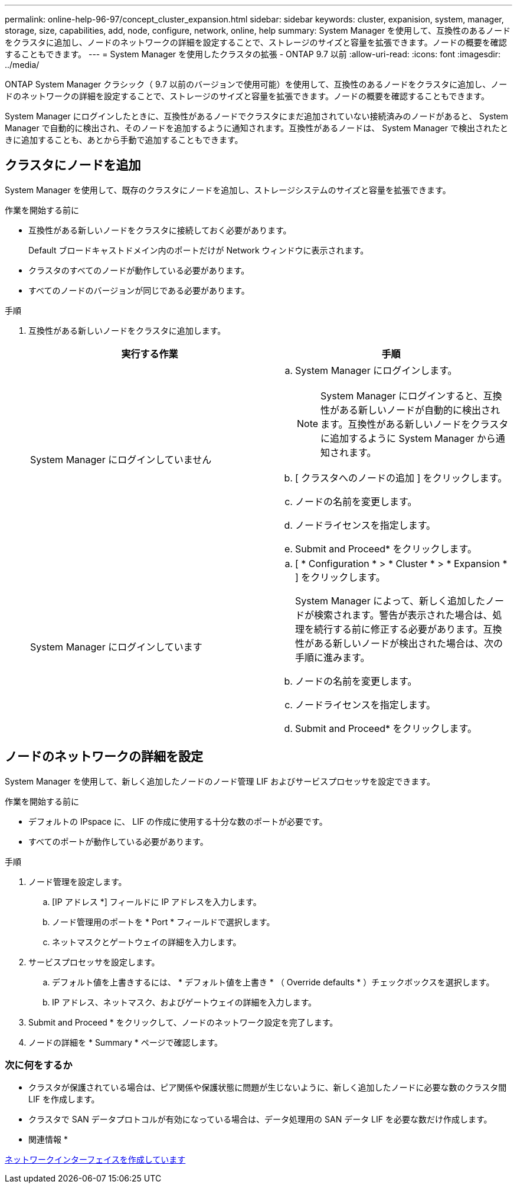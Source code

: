 ---
permalink: online-help-96-97/concept_cluster_expansion.html 
sidebar: sidebar 
keywords: cluster, expanision, system, manager, storage, size, capabilities, add, node, configure, network, online, help 
summary: System Manager を使用して、互換性のあるノードをクラスタに追加し、ノードのネットワークの詳細を設定することで、ストレージのサイズと容量を拡張できます。ノードの概要を確認することもできます。 
---
= System Manager を使用したクラスタの拡張 - ONTAP 9.7 以前
:allow-uri-read: 
:icons: font
:imagesdir: ../media/


[role="lead"]
ONTAP System Manager クラシック（ 9.7 以前のバージョンで使用可能）を使用して、互換性のあるノードをクラスタに追加し、ノードのネットワークの詳細を設定することで、ストレージのサイズと容量を拡張できます。ノードの概要を確認することもできます。

System Manager にログインしたときに、互換性があるノードでクラスタにまだ追加されていない接続済みのノードがあると、 System Manager で自動的に検出され、そのノードを追加するように通知されます。互換性があるノードは、 System Manager で検出されたときに追加することも、あとから手動で追加することもできます。



== クラスタにノードを追加

System Manager を使用して、既存のクラスタにノードを追加し、ストレージシステムのサイズと容量を拡張できます。

.作業を開始する前に
* 互換性がある新しいノードをクラスタに接続しておく必要があります。
+
Default ブロードキャストドメイン内のポートだけが Network ウィンドウに表示されます。

* クラスタのすべてのノードが動作している必要があります。
* すべてのノードのバージョンが同じである必要があります。


.手順
. 互換性がある新しいノードをクラスタに追加します。
+
|===
| 実行する作業 | 手順 


 a| 
System Manager にログインしていません
 a| 
.. System Manager にログインします。
+
[NOTE]
====
System Manager にログインすると、互換性がある新しいノードが自動的に検出されます。互換性がある新しいノードをクラスタに追加するように System Manager から通知されます。

====
.. [ クラスタへのノードの追加 ] をクリックします。
.. ノードの名前を変更します。
.. ノードライセンスを指定します。
.. Submit and Proceed* をクリックします。




 a| 
System Manager にログインしています
 a| 
.. [ * Configuration * > * Cluster * > * Expansion * ] をクリックします。
+
System Manager によって、新しく追加したノードが検索されます。警告が表示された場合は、処理を続行する前に修正する必要があります。互換性がある新しいノードが検出された場合は、次の手順に進みます。

.. ノードの名前を変更します。
.. ノードライセンスを指定します。
.. Submit and Proceed* をクリックします。


|===




== ノードのネットワークの詳細を設定

System Manager を使用して、新しく追加したノードのノード管理 LIF およびサービスプロセッサを設定できます。

.作業を開始する前に
* デフォルトの IPspace に、 LIF の作成に使用する十分な数のポートが必要です。
* すべてのポートが動作している必要があります。


.手順
. ノード管理を設定します。
+
.. [IP アドレス *] フィールドに IP アドレスを入力します。
.. ノード管理用のポートを * Port * フィールドで選択します。
.. ネットマスクとゲートウェイの詳細を入力します。


. サービスプロセッサを設定します。
+
.. デフォルト値を上書きするには、 * デフォルト値を上書き * （ Override defaults * ）チェックボックスを選択します。
.. IP アドレス、ネットマスク、およびゲートウェイの詳細を入力します。


. Submit and Proceed * をクリックして、ノードのネットワーク設定を完了します。
. ノードの詳細を * Summary * ページで確認します。




=== 次に何をするか

* クラスタが保護されている場合は、ピア関係や保護状態に問題が生じないように、新しく追加したノードに必要な数のクラスタ間 LIF を作成します。
* クラスタで SAN データプロトコルが有効になっている場合は、データ処理用の SAN データ LIF を必要な数だけ作成します。


* 関連情報 *

xref:task_creating_network_interfaces.adoc[ネットワークインターフェイスを作成しています]
